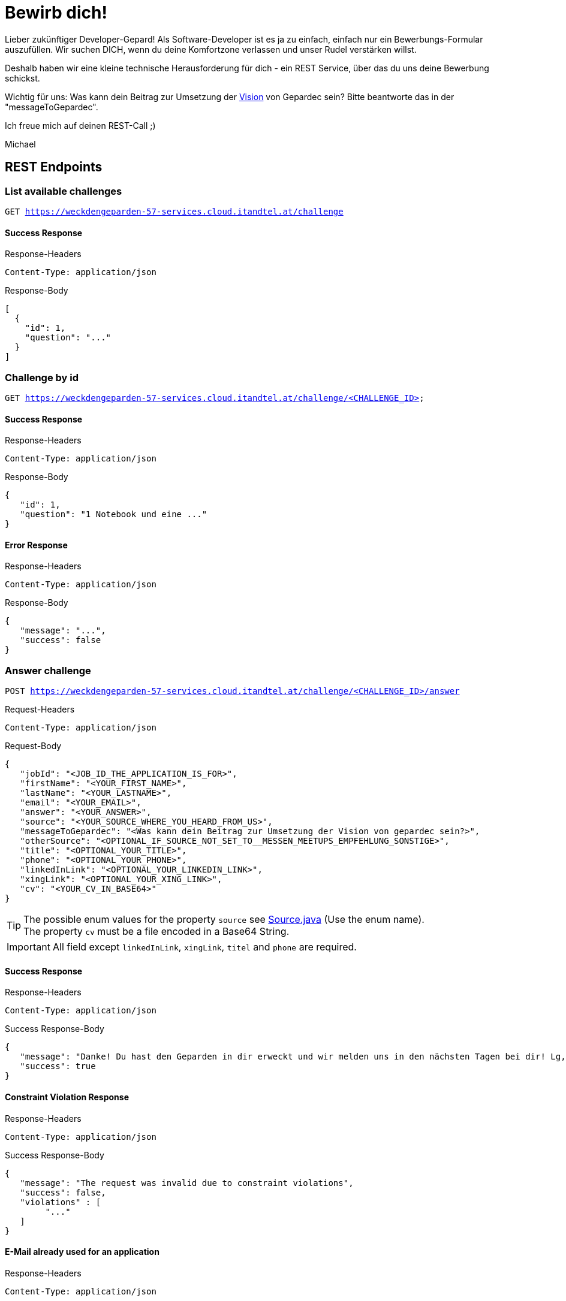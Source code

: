 = Bewirb dich!

Lieber zukünftiger Developer-Gepard!
Als Software-Developer ist es ja zu einfach, einfach nur ein Bewerbungs-Formular auszufüllen.
Wir suchen DICH, wenn du deine Komfortzone verlassen und unser Rudel verstärken willst.

Deshalb haben wir eine kleine technische Herausforderung für dich - ein REST Service, über das du uns deine Bewerbung schickst.

Wichtig für uns: Was kann dein Beitrag zur Umsetzung der link:https://www.gepardec.com/arbeit-kultur/werte-und-kultur/[Vision] von Gepardec sein? 
Bitte beantworte das in der "messageToGepardec".

Ich freue mich auf deinen REST-Call ;)

Michael

== REST Endpoints

=== List available challenges

`GET https://weckdengeparden-57-services.cloud.itandtel.at/challenge` +


==== Success Response

.Response-Headers
[source]
----
Content-Type: application/json
----

.Response-Body
[source,json]
----
[
  {
    "id": 1,
    "question": "..."
  }
]
----

=== Challenge by id

`GET https://weckdengeparden-57-services.cloud.itandtel.at/challenge/<CHALLENGE_ID>` +


==== Success Response

.Response-Headers
[source]
----
Content-Type: application/json
----

.Response-Body
[source,json]
----
{
   "id": 1,
   "question": "1 Notebook und eine ..."
}
----

==== Error Response

.Response-Headers
[source]
----
Content-Type: application/json
----

.Response-Body
[source,json]
----
{
   "message": "...",
   "success": false
}
----

=== Answer challenge

`POST https://weckdengeparden-57-services.cloud.itandtel.at/challenge/<CHALLENGE_ID>/answer` +

.Request-Headers

[source]
----
Content-Type: application/json
----

.Request-Body
[source,json]
----
{
   "jobId": "<JOB_ID_THE_APPLICATION_IS_FOR>",
   "firstName": "<YOUR_FIRST_NAME>",
   "lastName": "<YOUR_LASTNAME>",
   "email": "<YOUR_EMAIL>",
   "answer": "<YOUR_ANSWER>",
   "source": "<YOUR_SOURCE_WHERE_YOU_HEARD_FROM_US>",
   "messageToGepardec": "<Was kann dein Beitrag zur Umsetzung der Vision von gepardec sein?>",
   "otherSource": "<OPTIONAL_IF_SOURCE_NOT_SET_TO__MESSEN_MEETUPS_EMPFEHLUNG_SONSTIGE>",
   "title": "<OPTIONAL_YOUR_TITLE>",
   "phone": "<OPTIONAL_YOUR_PHONE>",
   "linkedInLink": "<OPTIONAL_YOUR_LINKEDIN_LINK>",
   "xingLink": "<OPTIONAL_YOUR_XING_LINK>",
   "cv": "<YOUR_CV_IN_BASE64>"
}
----

TIP: The possible enum values for the property ``source`` see link:src/main/java/com/gepardec/wdg/client/personio/Source.java[Source.java] (Use the enum name). +
     The property ``cv`` must be a file encoded in a Base64 String.

IMPORTANT: All field except `linkedInLink`, `xingLink`, `titel` and `phone` are required.

==== Success Response

.Response-Headers
[source]
----
Content-Type: application/json
----

.Success Response-Body
[source]
----
{
   "message": "Danke! Du hast den Geparden in dir erweckt und wir melden uns in den nächsten Tagen bei dir! Lg, Michael Sollberger",
   "success": true
}
----

==== Constraint Violation Response

.Response-Headers
[source]
----
Content-Type: application/json
----

.Success Response-Body
[source]
----
{
   "message": "The request was invalid due to constraint violations",
   "success": false,
   "violations" : [
        "..."
   ]
}
----

==== E-Mail already used for an application

.Response-Headers
[source]
----
Content-Type: application/json
----

.Success Response-Body
[source]
----
{
   "message": "The used email address has already been used for an application",
   "success": false
}
----

==== Invalid Answer Response

.Response-Headers
[source]
----
Content-Type: application/json
----

.Success Response-Body
[source]
----
{
   "message": "Sorry, die Antwort ist falsch. Denk' nochmal in Ruhe darüber nach und versuch es noch einmal.",
   "success": false
}
----

== Developer documentation for setting up this project itself (not necessary for applicants)

=== Preparations

Sensitive configurations have been externalized and must be added before starting the development. +
Place the following configuration file in the ``/config`` directory additionally to a truststore.jks which holds personio related trusted certificates.

.application.properties
[source,yaml]
----
quarkus:
  log:
    console:
      enable: true
      level: ALL
  jaeger:
    enabled: false
    service-name: "weckdengeparden"
    agent-host-port: "AGENT_HOST_PORT"
    reporter-log-spans: false
    sampler-type: "const"
    sampler-parameter: 1
    reporter-flush-interval: 1.500S
    reporter-max-queue-size: 200

personio:
  company_id: "COMPANY_ID"
  access_token: "ACCESS_TOKEN"

personio/mp-rest/url: "https://api.personio.de"
personio/mp-rest/trustStorePassword: "PWD_OF_TRUSTSTORE_FILE"
personio/mp-rest/trustStoreType: "TRUSTSTORE_TYPE"
personio/mp-rest/trustStore: "FQN_OF_TRUSTSTORE_FILE"
----

TIP: See link:https://quarkus.io/guides/opentracing[quarkus-opentracing]

=== Build the application

Build the application with the following command

.Build the uber jar
[source,bash]
----
mvn clean install -Dpackage.uber.jar=true
----

== Openshift

In this section you see how to setup an Openshift project which hosts the ``weckdengeparden`` service.

=== Preparations

. Ensure you have setup up your development environment and that you have built the application.
. Ensure that you have an valid ``config/application.yml`` file
. Ensure you have a ``config/truststore.jks`` file which contains personio related trusted certificates

=== Setup

Execute all commands in the root directory of this project. Ensure that your are logged into the proper Openshift project.

.Jaeger Services
[source,bash]
----
# Create jaeger services
oc process -f templates/jaeger.yaml -o yaml  | oc apply -f -

# Delete jaeger services
oc process -f templates/jaeger.yaml -o yaml  | oc delete -f -
----

.Secrets
[source,bash]
----
# Create secret for weckdengeparden
oc create secret generic weckdengeparden \
   --from-file=application.yml=config/application-ocp.yml \
   --from-file=truststore.jks=config/truststore.jks
----

.Build Configuration
[source,bash]
----
# Binary build for uber jar
oc new-build --binary=true --name=weckdengeparden --docker-image=docker.io/fabric8/s2i-java:3.0-java11
oc set triggers bc/weckdengeparden --remove-all
----

.Template
[source,bash]
----
# Create service resources
oc process -f ocp/templates/weckdengeparden.yaml --param-file=ocp/templates/weckdengeparden.properties | oc create -f -

# Delete service resources
oc process -f ocp/templates/weckdengeparden.yaml --param-file=ocp/templates/weckdengeparden.properties | oc delete -f -
----

=== Deploy application

.Build Configuration
[source,bash]
----
# Start build with local binary
oc start-build weckdengeparden --from-file=target/wdg-1.0.0-runner.jar --follow --wait
----
